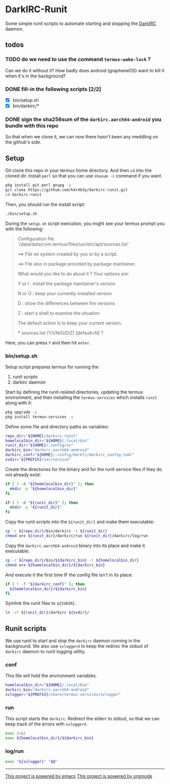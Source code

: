 * DarkIRC-Runit

Some simple runit scripts to automate starting and stopping the
[[https://darkrenaissance.github.io/darkfi/misc/darkirc/darkirc.html][DarkIRC]] daemon.

** todos

*** TODO do we need to use the command =termux-wake-lock= ?

Can we do it without it?  How badly does android (grapheneOS) want to
kill it when it's in the background?

*** DONE fill-in the following scripts [2/2]
CLOSED: [2024-07-22 Mon 16:01]
:LOGBOOK:
- State "DONE"       from "TODO"       [2024-07-22 Mon 16:01]
:END:

- [X] bin/setup.sh
- [X] bin/darkirc/*

*** DONE sign the sha256sum of the =darkirc.aarch64-android= you bundle with this repo
CLOSED: [2024-07-22 Mon 15:59]
:LOGBOOK:
- State "DONE"       from "TODO"       [2024-07-22 Mon 15:59]
:END:

So that when we clone it, we can now there hasn't been any meddling on
the github's side.

** Setup

Git clone this repo in your termux home directory.  And then =cd= into
the cloned dir.  Install =perl= so that you can use =shasum -c=
command if you want.

#+begin_src bash
  pkg install git perl gnupg -y
  git clone https://github.com/k4r4b3y/darkirc-runit.git
  cd darkirc-runit
#+end_src

Then, you should run the install script:

#+begin_src bash
  ./bin/setup.sh
#+end_src

During the =setup.sh= script execution, you might see your termux
prompt you with the following:

#+begin_quote
Configuration file '/data/data/com.termux/files/usr/etc/apt/sources.list'

 ==> File on system created by you or by a script.

 ==> File also in package provided by package maintainer.

   What would you like to do about it ?  Your options are:

    Y or I  : install the package maintainer's version

    N or O  : keep your currently-installed version

      D     : show the differences between the versions

      Z     : start a shell to examine the situation

 The default action is to keep your current version.

 *** sources.list (Y/I/N/O/D/Z) [default=N] ?
#+end_quote

Here, you can press =Y= and then hit =enter=.

*** bin/setup.sh

Setup script prepares termux for running the

1) runit scripts
2) darkirc daemon

Start by defining the runit-related directories, updating the termux
environment, and then installing the =termux-services= which installs
=runit= along with it:

#+begin_src bash :tangle ./bin/setup.sh :mkdirp yes :shebang #!/data/data/com.termux/files/usr/bin/bash
  pkg upgrade -y
  pkg install termux-services -y
#+end_src

Define some file and directory paths as variables:

#+begin_src bash :tangle ./bin/setup.sh
  repo_dir="${HOME}/darkirc-runit"
  homelocalbin_dir="${HOME}/.local/bin"
  runit_dir="${HOME}/.config/sv"
  darkirc_bin="darkirc.aarch64-android"
  darkirc_conf="${HOME}/.config/darkfi/darkirc_config.toml"
  svdir="${PREFIX}/var/service"
#+end_src

Create the directories for the binary and for the runit service
files if they do not already exist:

#+begin_src bash :tangle ./bin/setup.sh
  if [ ! -d "${homelocalbin_dir}" ]; then
    mkdir -p "${homelocalbin_dir}"
  fi

  if [ ! -d "${runit_dir}" ]; then
    mkdir -p "${runit_dir}"
  fi
#+end_src

Copy the runit scripts into the =${runit_dir}= and make them
executable:

#+begin_src bash :tangle ./bin/setup.sh
  cp -r ${repo_dir}/bin/darkirc -t ${runit_dir}
  chmod u+x ${runit_dir}/darkirc/run ${runit_dir}/darkirc/log/run
#+end_src

Copy the =darkirc.aarch64-android= binary into its place and make it
executable:

#+begin_src bash :tangle ./bin/setup.sh
  cp -r ${repo_dir}/bin/${darkirc_bin} -t ${homelocalbin_dir}
  chmod u+x ${homelocalbin_dir}/${darkirc_bin}
#+end_src

And execute it the first time IF the config file isn't in its place:

#+begin_src bash :tangle ./bin/setup.sh
  if [ ! -f "${darkirc_conf}" ]; then
    ${homelocalbin_dir}/${darkirc_bin}
  fi
#+end_src

Symlink the runit files to =${SVDIR}=.  

#+begin_src bash :tangle ./bin/setup.sh
  ln -sf ${runit_dir}/darkirc ${svdir}/
#+end_src


** Runit scripts

We use runit to start and stop the =darkirc= daemon running in the
background.  We also use =svloggerd= to keep the redirec the stdout
of =darkirc= daemon to runit logging utility.

*** conf

This file will hold the environment variables.

#+begin_src bash :tangle ./bin/darkirc/conf :mkdirp yes
  homelocalbin_dir="${HOME}/.local/bin"
  darkirc_bin="darkirc.aarch64-android"
  svlogger="${PREFIX}/share/termux-services/svlogger"
#+end_src

*** run

This script starts the =darkirc=.  Redirect the stderr to stdout, so
that we can keep track of the errors with =svloggerd=.

#+begin_src bash :tangle ./bin/darkirc/run :mkdirp yes :shebang #!/data/data/com.termux/files/usr/bin/sh
  exec 2>&1
  exec ${homelocalbin_dir}/${darkirc_bin}
#+end_src

*** log/run

#+begin_src bash :tangle ./bin/darkirc/log/run :mkdirp yes :shebang #!/data/data/com.termux/files/usr/bin/sh
  exec "${svlogger}" "$@"
#+end_src


-----

[[file:assets/powered_by_emacs.svg][This project is powered by emacs]]
[[file:assets/powered_by_org_mode.svg][This project is powered by orgmode]]

